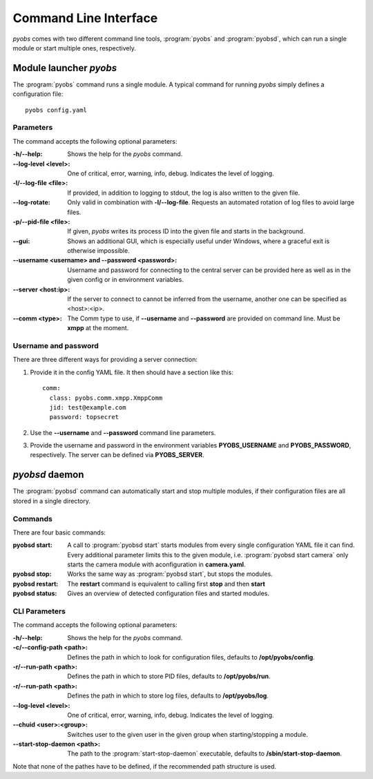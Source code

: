 Command Line Interface
======================
*pyobs* comes with two different command line tools, :program:`pyobs` and :program:`pyobsd`, which can run a single
module or start multiple ones, respectively.

.. _cli-pyobs:

Module launcher *pyobs*
-----------------------
The :program:`pyobs` command runs a single module. A typical command for running *pyobs* simply defines a configuration
file::

    pyobs config.yaml


Parameters
**********
The command accepts the following optional parameters:

:-h/--help:
    Shows the help for the *pyobs* command.

:--log-level <level>:
    One of critical, error, warning, info, debug. Indicates the level of logging.

:-l/--log-file <file>:
    If provided, in addition to logging to stdout, the log is also written to the given file.

:--log-rotate:
    Only valid in combination with **-l/--log-file**. Requests an automated rotation of log files to avoid
    large files.

:-p/--pid-file <file>:
    If given, *pyobs* writes its process ID into the given file and starts in the background.

:--gui:
    Shows an additional GUI, which is especially useful under Windows, where a graceful exit is otherwise
    impossible.

:--username <username> and --password <password>:
    Username and password for connecting to the central server can be provided here as well as in the given config
    or in environment variables.

:--server <host\:ip>:
    If the server to connect to cannot be inferred from the username, another one can be specified as <host>:<ip>.

:--comm <type>:
    The Comm type to use, if **--username** and **--password** are provided on command line. Must be **xmpp**
    at the moment.


Username and password
*********************
There are three different ways for providing a server connection:

1. Provide it in the config YAML file. It then should have a section like this::

    comm:
      class: pyobs.comm.xmpp.XmppComm
      jid: test@example.com
      password: topsecret

2. Use the **--username** and **--password** command line parameters.

3. Provide the username and password in the environment variables **PYOBS_USERNAME** and **PYOBS_PASSWORD**,
   respectively. The server can be defined via **PYOBS_SERVER**.

.. _cli-pyobsd:

*pyobsd* daemon
---------------
The :program:`pyobsd` command can automatically start and stop multiple modules, if their configuration files are all
stored in a single directory.

Commands
********
There are four basic commands:

:pyobsd start:
    A call to :program:`pyobsd start` starts modules from every single configuration YAML file it can find.
    Every additional parameter limits this to the given module, i.e. :program:`pyobsd start camera` only starts
    the camera module with aconfiguration in **camera.yaml**.

:pyobsd stop:
    Works the same way as :program:`pyobsd start`, but stops the modules.

:pyobsd restart:
    The **restart** command is equivalent to calling first **stop** and then **start**

:pyobsd status:
    Gives an overview of detected configuration files and started modules.

CLI Parameters
**************
The command accepts the following optional parameters:

:-h/--help:
    Shows the help for the *pyobs* command.

:-c/--config-path <path>:
    Defines the path in which to look for configuration files, defaults to **/opt/pyobs/config**.

:-r/--run-path <path>:
    Defines the path in which to store PID files, defaults to **/opt/pyobs/run**.

:-r/--run-path <path>:
    Defines the path in which to store log files, defaults to **/opt/pyobs/log**.

:--log-level <level>:
    One of critical, error, warning, info, debug. Indicates the level of logging.

:--chuid <user>\:<group>:
    Switches user to the given user in the given group when starting/stopping a module.

:--start-stop-daemon <path>:
    The path to the :program:`start-stop-daemon` executable, defaults to **/sbin/start-stop-daemon**.

Note that none of the pathes have to be defined, if the recommended path structure is used.